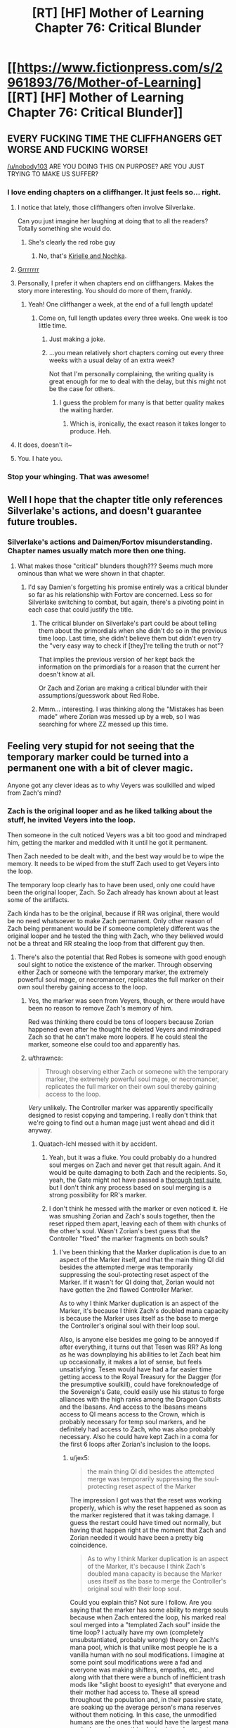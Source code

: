 #+TITLE: [RT] [HF] Mother of Learning Chapter 76: Critical Blunder

* [[https://www.fictionpress.com/s/2961893/76/Mother-of-Learning][[RT] [HF] Mother of Learning Chapter 76: Critical Blunder]]
:PROPERTIES:
:Author: Xtraordinaire
:Score: 198
:DateUnix: 1509313834.0
:DateShort: 2017-Oct-30
:END:

** EVERY FUCKING TIME THE CLIFFHANGERS GET WORSE AND FUCKING WORSE!

[[/u/nobody103]] ARE YOU DOING THIS ON PURPOSE? ARE YOU JUST TRYING TO MAKE US SUFFER?
:PROPERTIES:
:Author: Ardvarkeating101
:Score: 103
:DateUnix: 1509315184.0
:DateShort: 2017-Oct-30
:END:

*** I love ending chapters on a cliffhanger. It just feels so... right.
:PROPERTIES:
:Author: nobody103
:Score: 114
:DateUnix: 1509315940.0
:DateShort: 2017-Oct-30
:END:

**** I notice that lately, those cliffhangers often involve Silverlake.

Can you just imagine her laughing at doing that to all the readers? Totally something she would do.
:PROPERTIES:
:Author: thrawnca
:Score: 39
:DateUnix: 1509321311.0
:DateShort: 2017-Oct-30
:END:

***** She's clearly the red robe guy
:PROPERTIES:
:Author: notsureiflying
:Score: 3
:DateUnix: 1509395807.0
:DateShort: 2017-Oct-31
:END:

****** No, that's [[https://www.reddit.com/r/rational/comments/622at6/rt_mother_of_learning_chapter_67/dfjxv8y/][Kirielle and Nochka]].
:PROPERTIES:
:Author: thrawnca
:Score: 10
:DateUnix: 1509430727.0
:DateShort: 2017-Oct-31
:END:


**** [[http://media.riffsy.com/images/195fb6795329a2e5ef95c17dcabfe6a3/tenor.gif][Grrrrrrr]]
:PROPERTIES:
:Author: Ardvarkeating101
:Score: 13
:DateUnix: 1509316227.0
:DateShort: 2017-Oct-30
:END:


**** Personally, I prefer it when chapters end on cliffhangers. Makes the story more interesting. You should do more of them, frankly.
:PROPERTIES:
:Author: melmonella
:Score: 23
:DateUnix: 1509316466.0
:DateShort: 2017-Oct-30
:END:

***** Yeah! One cliffhanger a week, at the end of a full length update!
:PROPERTIES:
:Author: sicutumbo
:Score: 36
:DateUnix: 1509316805.0
:DateShort: 2017-Oct-30
:END:

****** Come on, full length updates every three weeks. One week is too little time.
:PROPERTIES:
:Author: rhaps0dy4
:Score: 1
:DateUnix: 1509327384.0
:DateShort: 2017-Oct-30
:END:

******* Just making a joke.
:PROPERTIES:
:Author: sicutumbo
:Score: 4
:DateUnix: 1509329556.0
:DateShort: 2017-Oct-30
:END:


******* ...you mean relatively short chapters coming out every three weeks with a usual delay of an extra week?

Not that I'm personally complaining, the writing quality is great enough for me to deal with the delay, but this might not be the case for others.
:PROPERTIES:
:Author: memzak
:Score: 6
:DateUnix: 1509354358.0
:DateShort: 2017-Oct-30
:END:

******** I guess the problem for many is that better quality makes the waiting harder.
:PROPERTIES:
:Author: asdkant
:Score: 3
:DateUnix: 1509402214.0
:DateShort: 2017-Oct-31
:END:

********* Which is, ironically, the exact reason it takes longer to produce. Heh.
:PROPERTIES:
:Author: memzak
:Score: 2
:DateUnix: 1509568551.0
:DateShort: 2017-Nov-02
:END:


**** It does, doesn't it~
:PROPERTIES:
:Author: vallar57
:Score: 3
:DateUnix: 1509331545.0
:DateShort: 2017-Oct-30
:END:


**** You. I hate you.
:PROPERTIES:
:Author: SkoomaDentist
:Score: 2
:DateUnix: 1509367344.0
:DateShort: 2017-Oct-30
:END:


*** Stop your whinging. That was awesome!
:PROPERTIES:
:Author: MoralRelativity
:Score: 3
:DateUnix: 1509353789.0
:DateShort: 2017-Oct-30
:END:


** Well I hope that the chapter title only references Silverlake's actions, and doesn't guarantee future troubles.
:PROPERTIES:
:Author: over_who
:Score: 29
:DateUnix: 1509315405.0
:DateShort: 2017-Oct-30
:END:

*** Silverlake's actions and Daimen/Fortov misunderstanding. Chapter names usually match more then one thing.
:PROPERTIES:
:Author: valeskas
:Score: 16
:DateUnix: 1509316040.0
:DateShort: 2017-Oct-30
:END:

**** What makes those "critical" blunders though??? Seems much more ominous than what we were shown in that chapter.
:PROPERTIES:
:Author: Gigapode
:Score: 13
:DateUnix: 1509321176.0
:DateShort: 2017-Oct-30
:END:

***** I'd say Damien's forgetting his promise entirely was a critical blunder so far as his relationship with Fortov are concerned. Less so for Silverlake switching to combat, but again, there's a pivoting point in each case that could justify the title.
:PROPERTIES:
:Author: JusticeBeak
:Score: 16
:DateUnix: 1509326128.0
:DateShort: 2017-Oct-30
:END:

****** The critical blunder on Silverlake's part could be about telling them about the primordials when she didn't do so in the previous time loop. Last time, she didn't believe them but didn't even try the "very easy way to check if [they]'re telling the truth or not"?

That implies the previous version of her kept back the information on the primordials for a reason that the current her doesn't know at all.

Or Zach and Zorian are making a critical blunder with their assumptions/guesswork about Red Robe.
:PROPERTIES:
:Author: xamueljones
:Score: 9
:DateUnix: 1509427795.0
:DateShort: 2017-Oct-31
:END:


****** Mmm... interesting. I was thinking along the "Mistakes has been made" where Zorian was messed up by a web, so I was searching for where ZZ messed up this time.
:PROPERTIES:
:Author: braiam
:Score: 3
:DateUnix: 1509331863.0
:DateShort: 2017-Oct-30
:END:


** Feeling very stupid for not seeing that the temporary marker could be turned into a permanent one with a bit of clever magic.

Anyone got any clever ideas as to why Veyers was soulkilled and wiped from Zach's mind?
:PROPERTIES:
:Author: jaylandsman
:Score: 28
:DateUnix: 1509316556.0
:DateShort: 2017-Oct-30
:END:

*** Zach is the original looper and as he liked talking about the stuff, he invited Veyers into the loop.

Then someone in the cult noticed Veyers was a bit too good and mindraped him, getting the marker and meddled with it until he got it permanent.

Then Zach needed to be dealt with, and the best way would be to wipe the memory. It needs to be wiped from the stuff Zach used to get Veyers into the loop.

The temporary loop clearly has to have been used, only one could have been the original looper, Zach. So Zach already has known about at least some of the artifacts.

Zach kinda has to be the original, because if RR was original, there would be no need whatsoever to make Zach permanent. Only other reason of Zach being permanent would be if someone completely different was the original looper and he tested the thing with Zach, who they believed would not be a threat and RR stealing the loop from that different guy then.
:PROPERTIES:
:Author: kaukamieli
:Score: 45
:DateUnix: 1509317169.0
:DateShort: 2017-Oct-30
:END:

**** There's also the potential that Red Robes is someone with good enough soul sight to notice the existence of the marker. Through observing either Zach or someone with the temporary marker, the extremely powerful soul mage, or necromancer, replicates the full marker on their own soul thereby gaining access to the loop.
:PROPERTIES:
:Author: MistahTimn
:Score: 19
:DateUnix: 1509320020.0
:DateShort: 2017-Oct-30
:END:

***** Yes, the marker was seen from Veyers, though, or there would have been no reason to remove Zach's memory of him.

Red was thinking there could be tons of loopers because Zorian happened even after he thought he deleted Veyers and mindraped Zach so that he can't make more loopers. If he could steal the marker, someone else could too and apparently has.
:PROPERTIES:
:Author: kaukamieli
:Score: 19
:DateUnix: 1509322876.0
:DateShort: 2017-Oct-30
:END:


***** u/thrawnca:
#+begin_quote
  Through observing either Zach or someone with the temporary marker, the extremely powerful soul mage, or necromancer, replicates the full marker on their own soul thereby gaining access to the loop.
#+end_quote

/Very/ unlikely. The Controller marker was apparently specifically designed to resist copying and tampering. I really don't think that we're going to find out a human mage just went ahead and did it anyway.
:PROPERTIES:
:Author: thrawnca
:Score: 12
:DateUnix: 1509326122.0
:DateShort: 2017-Oct-30
:END:

****** Quatach-Ichl messed with it by accident.
:PROPERTIES:
:Author: EliezerYudkowsky
:Score: 15
:DateUnix: 1509333096.0
:DateShort: 2017-Oct-30
:END:

******* Yeah, but it was a fluke. You could probably do a hundred soul merges on Zach and never get that result again. And it would be quite damaging to both Zach and the recipients. So, yeah, the Gate might not have passed a [[https://archiveofourown.org/works/3673335][thorough test suite]], but I don't think any process based on soul merging is a strong possibility for RR's marker.
:PROPERTIES:
:Author: thrawnca
:Score: 17
:DateUnix: 1509333485.0
:DateShort: 2017-Oct-30
:END:


******* I don't think he messed with the marker or even noticed it. He was smushing Zorian and Zach's souls together, then the reset ripped them apart, leaving each of them with chunks of the other's soul. Wasn't Zorian's best guess that the Controller "fixed" the marker fragments on both souls?
:PROPERTIES:
:Author: jex5
:Score: 4
:DateUnix: 1509344830.0
:DateShort: 2017-Oct-30
:END:

******** I've been thinking that the Marker duplication is due to an aspect of the Marker itself, and that the main thing QI did besides the attempted merge was temporarily suppressing the soul-protecting reset aspect of the Marker. If it wasn't for QI doing that, Zorian would not have gotten the 2nd flawed Controller Marker.

As to why I think Marker duplication is an aspect of the Marker, it's because I think Zach's doubled mana capacity is because the Marker uses itself as the base to merge the Controller's original soul with their loop soul.

Also, is anyone else besides me going to be annoyed if after everything, it turns out that Tesen was RR? As long as he was downplaying his abilities to let Zach beat him up occasionally, it makes a lot of sense, but feels unsatisfying. Tesen would have had a far easier time getting access to the Royal Treasury for the Dagger (for the presumptive soulkill), could have foreknowledge of the Sovereign's Gate, could easily use his status to forge alliances with the high ranks among the Dragon Cultists and the Ibasans. And access to the Ibasans means access to QI means access to the Crown, which is probably necessary for temp soul markers, and he definitely had access to Zach, who was also probably necessary. Also he could have kept Zach in a coma for the first 6 loops after Zorian's inclusion to the loops.
:PROPERTIES:
:Author: Cheese_Ninja
:Score: 3
:DateUnix: 1509397057.0
:DateShort: 2017-Oct-31
:END:

********* u/jex5:
#+begin_quote
  the main thing QI did besides the attempted merge was temporarily suppressing the soul-protecting reset aspect of the Marker
#+end_quote

The impression I got was that the reset was working properly, which is why the reset happened as soon as the marker registered that it was taking damage. I guess the restart could have timed out normally, but having that happen right at the moment that Zach and Zorian needed it would have been a pretty big coincidence.

#+begin_quote
  As to why I think Marker duplication is an aspect of the Marker, it's because I think Zach's doubled mana capacity is because the Marker uses itself as the base to merge the Controller's original soul with their loop soul.
#+end_quote

Could you explain this? Not sure I follow. Are you saying that the marker has some ability to merge souls because when Zach entered the loop, his marked real soul merged into a "templated Zach soul" inside the time loop? I actually have my own (completely unsubstantiated, probably wrong) theory on Zach's mana pool, which is that unlike most people he is a vanilla human with no soul modifications. I imagine at some point soul modifications were a fad and everyone was making shifters, empaths, etc., and along with that there were a bunch of inefficient trash mods like "slight boost to eyesight" that everyone and their mother had access to. These all spread throughout the population and, in their passive state, are soaking up the average person's mana reserves without them noticing. In this case, the unmodified humans are the ones that would have the largest mana pools. I can also see this playing into who gets to use the Sovereign Gate - the gods might not even consider people who were "tainted" with primordial essence, so the Noveda's (who possessed the gate for a long time) would try to keep their bloodline pure.

#+begin_quote
  Also, is anyone else besides me going to be annoyed if after everything, it turns out that Tesen was RR?
#+end_quote

I hope he's not, but I still hope they discover a reason to slap him around. I vaguely remember QI calling Red Robe a brat or something as he was about to soulkill the aranea, so I was kind of assuming that Red Robe would be a kid. I guess even Silverlake would be a punk kid to a thousand-year-old bag of bones though, so that probably doesn't mean anything.
:PROPERTIES:
:Author: jex5
:Score: 3
:DateUnix: 1509428683.0
:DateShort: 2017-Oct-31
:END:

********** The reset did happen properly, but I figure without QI there actively trying to mangle Zach's soul with a merge, it would have happened a few seconds faster and without Zorian getting a Marker. One of the Marker's stated functions is to trigger a reset before any major damage can happen to the Controller's soul, if QI was inhibiting the protection, it makes his contribution greater and the replication of such a feat much more difficult. If all QI did was smash Zach and Zorian's souls together then it makes it seem easier for people to get Markers, even if it probably has a low success rate.

Zach's mana capacity per chapter 62:

#+begin_quote
  I'm magnitude 50 in terms of mana reserves, but I can shape my mana as if I was magnitude 25 at most. That's too... convenient to be natural.
#+end_quote

So, at some point before he was aware of his capacity it seems to have been doubled, and the mostly likely event was his entry into the Gate. Zorian didn't have any grasp of his initial reserves at the start of the story, and he was a much better student than Zach. Max reserves are roughly 4x initial reserves, which brings Zach to where he was at the start of the story.

And the most likely mechanism for merging the Controller's loop soul and original soul isn't the Guardian of the Threshold, but the Marker itself, which has several functions, many of which are still a mystery to Zach and Zorian. All the Guardian has to do is place the Controller's original soul with the Marker inside their initial loop body, and the Marker should take care of the rest, duplicating itself and then using itself to merge the two souls into one cohesive whole. Although as I write this I am wondering if I'm flawed in my reasoning since it doesn't assume the Controller's loop soul to have a Marker already, and the world inside the Gate should basically be a perfect copy of the world outside.
:PROPERTIES:
:Author: Cheese_Ninja
:Score: 3
:DateUnix: 1509460046.0
:DateShort: 2017-Oct-31
:END:


******** Quatach-Ichl did notice. Its the entire reason he decided to kill Zach with a soul merger.
:PROPERTIES:
:Author: FlameSparks
:Score: 1
:DateUnix: 1509358872.0
:DateShort: 2017-Oct-30
:END:

********* No, because then he would have done so in the hundreds of times Zach fought him before. QI only did the soul merger thing because Zach said that dying wouldn't be permanent. This made QI assume that Zach had something going on similar to how a lich's soul will return to their phylactery when their body is damaged, and thus did a spell designed to mangle his soul.
:PROPERTIES:
:Author: sicutumbo
:Score: 14
:DateUnix: 1509371526.0
:DateShort: 2017-Oct-30
:END:

********** Exactly. For anyone else who had trouble remembering this part of the story, it's back in Chapter 4:

#+begin_quote
  "Ah, whatever," said Zack, rolling his eyes. "It's not like I'll be dead for good."

  Zorian looked at Zach incredulously, not really understanding what Zach was getting at. The lich seemed to understand, though.

  "Aaah, I see," the lich said. "You must be new to soul magic if you think this makes you invulnerable. I could just trap your soul in a soul jar, but I have a much better idea."

  The lich casually gestured towards Zorian, and he suddenly felt his entire body freeze up as if it was encased in some alien force. Another wave and Zorian was hurled with great speed towards the shocked Zach, where he painfully slammed into the other boy. They both ended up on the ground in a tangle of limbs, and Zorian was relieved that at least the unknown force paralyzing him was gone.

  "It doesn't matter if your soul can be reincarnated elsewhere if someone mutilates it beyond recognition before it gets there," the lich said. "After all, the soul may be immortal, but no one said it cannot be altered or added to."

  Dimly, Zorian could hear the lich chanting in some strange language that definitely wasn't standard Ikosian used in traditional invocations, but any curiosity about this was washed away by a wave of pain and unidentifiable /wrongness/ that suddenly slammed into him. He opened his mouth to scream but then his world suddenly erupted into bright light before suddenly going completely black.
#+end_quote

He's very intentionally trying to merge Zach's soul with Zorian. This is also reviewed when Zorian talks with Zach in Chapter 7, which reveals that Zach spent some 7 months in a coma, and:

#+begin_quote
  "It's just that it wasn't only my body that was affected -- my mind has been a little spotty ever since I woke up."

  Oh no...

  "I don't remember how I started this time loop," concluded Zach, confirming Zorian's fears. "Or whether it was me who started it in the first place. My memory is full of blanks like that at the moment. I'm hoping it will all come back to me but..."
#+end_quote

Zorian is not brought into the loop by some soul magic getting thrown haphazardly around a battlefield. Quatach Ichl intentionally muddled their souls together, with the goal of confusing soul magic that relies on Zach's marker being exclusive (like the time loop, or a lich's phylactery.
:PROPERTIES:
:Author: LeifCarrotson
:Score: 6
:DateUnix: 1509465766.0
:DateShort: 2017-Oct-31
:END:


********** Ah your right. Just re-read the chapter with the soul binding. I thought Quatach-Ichl actually looked at Zach soul rather than assumed a teenager became a Lich.
:PROPERTIES:
:Author: FlameSparks
:Score: 2
:DateUnix: 1509400410.0
:DateShort: 2017-Oct-31
:END:

*********** The soul marker seems to have been designed to be at least reasonably difficult to detect from the outside. I haven't reread the earlier parts of MoL recently, but I remember Zorian had some difficulty in finding anyone able to detect it at all.

But even if QI had been able to see a marker on Zach's soul, it's a bit of a leap to go from "this guy im fighting has some interesting thing stamped on his soul" to "this is a time traveler and the only way to permanently harm him is through soul magic". (I don't think QI would see his apparent age as all that strange. Transformation potions are restricted but not unheard of or all that difficult to get)
:PROPERTIES:
:Author: sicutumbo
:Score: 2
:DateUnix: 1509414241.0
:DateShort: 2017-Oct-31
:END:


********* If QI had any idea that the time loop existed and Zach was the Controller, he would subdue and study Zach, not attempt to perma-kill him.

For all we know, he's originally the soul mage responsible for RR's marker.
:PROPERTIES:
:Author: thrawnca
:Score: 3
:DateUnix: 1509416947.0
:DateShort: 2017-Oct-31
:END:


***** Yeah but you'd expect the Lich, whatever his name is, would meat the criteria of super powerful super old soul mage that might notice it, but obviously he hasn't.
:PROPERTIES:
:Author: Tw9caboose
:Score: 1
:DateUnix: 1509422737.0
:DateShort: 2017-Oct-31
:END:


**** I'm reasonably convinced that the time loop is the Noveda family magic, used to train the heir to unreasonable power before their entrance into society, which confirms Zach as the original looper.

I agree with the rest of your theory.
:PROPERTIES:
:Author: ksarnek
:Score: 1
:DateUnix: 1509385434.0
:DateShort: 2017-Oct-30
:END:

***** The time loop only works every 400 years. Pretty unlikely that it was created for the Noveda family heir. Still I think it is possible that the Noveda family did study it thoroughly (as far as I know they were in posession of the gate before it was sold) and they changed something about the gate. They might have found out that it only works during the planetary alignment and with most of the family killed in battle and the rest dying to the Weeping they might have chosen Zach as the next looper.

We dont really know how many years/decades/centuries the gate was in the posession of the Noveda family, so they might have been using it already a few times but I still think it is unlikely that the gate was created by the Noveda family.
:PROPERTIES:
:Author: Melanthor
:Score: 5
:DateUnix: 1509464775.0
:DateShort: 2017-Oct-31
:END:

****** Depends on what you define as "Noveda family". If Noveda family just so happens to be the last branch of the first Emperor whats-his-name family tree then it becomes pretty plausible the gate was created for the Noveda family. Well, not for Novedas specifically, but for the heirs of the first emperor. That are Novedas (read: Zach) in the present time.
:PROPERTIES:
:Author: Xtraordinaire
:Score: 3
:DateUnix: 1509659526.0
:DateShort: 2017-Nov-03
:END:

******* But who is able to build such a gate? Humans back then were not capable of such a thing. Why would gods build a gate specifically for one person and his heirs?
:PROPERTIES:
:Author: Melanthor
:Score: 1
:DateUnix: 1510579819.0
:DateShort: 2017-Nov-13
:END:

******** Some 30 chapters ago my theory was that the gods knew they would have to leave the world, and appointed a champion lineage to watch over some of their work, namely primordial prisons. It still checks out.

Zach is very unlucky in that a combination of unforeseen factors reduced the lineage to him and all the knowledge was lost, so he was thrown in without proper briefing.
:PROPERTIES:
:Author: Xtraordinaire
:Score: 1
:DateUnix: 1510582333.0
:DateShort: 2017-Nov-13
:END:


*** The theory I put forward (and it's not disproved; Zorian is still just speculating) is that RR didn't modify the temporary marker, but rather used compulsions to have Zach keep re-applying it to him every six months. Which could also neatly explain why he exited once Zach became aware of him and hostile to him: he couldn't 'recharge' any more without subduing Zach and performing further mind magic, which he failed to do.

Either way, though, we don't have an answer as to why the Guardian treated it as a full Controller marker and let him out of the loop.
:PROPERTIES:
:Author: thrawnca
:Score: 26
:DateUnix: 1509321124.0
:DateShort: 2017-Oct-30
:END:

**** This makes a lot of sense to me. Also, it would explain RR's unhinged anger with Zach (repeatedly bashing Zach's head into the ground); RR knew his time in the loop was running out.

Here's another idea that builds off your theory, although even I don't find this idea likely: RR never found a way out of the loop. He was able to confuse the Guardian enough to bar the Gate, but finally could not exit the loop. From a dramatic prospective, this idea would be so anticlimactic that I find it totally unlikely.

They'd still have a lot to deal with post-loop though, so it wouldn't be /that/ anticlimactic. The threat of RR has given ZZ focus and they've both benefited tremendously.
:PROPERTIES:
:Author: throwawayIWGWPC
:Score: 17
:DateUnix: 1509323709.0
:DateShort: 2017-Oct-30
:END:

***** Nah, I can't see the Guardian getting confused like that unless it was presented with something it believed to be a Controller marker. With a temporary marker, RR should have just hit an endless string of "I'm sorry, but you are not authorised for that function."
:PROPERTIES:
:Author: thrawnca
:Score: 7
:DateUnix: 1509324766.0
:DateShort: 2017-Oct-30
:END:

****** Possibly, however we know that modern mages have a more malleable approach to magic. Perhaps RR was able to modify his marker in such a way that indeed he could cool the Guardian. I mean, under this theory, RR potentially had Zach's real marker that he could study, which when compared with RR's temporary marker, might have given RR the information necessary to fool the Guardian.
:PROPERTIES:
:Author: throwawayIWGWPC
:Score: 6
:DateUnix: 1509325452.0
:DateShort: 2017-Oct-30
:END:


***** u/Xtraordinaire:
#+begin_quote
  They'd still have a lot to deal with post-loop though
#+end_quote

No, not really. They know how to stop the invasion dead in its tracks, so unless they want to overachieve and get all the gate keys in real world too, there is nothing for them to do, like /at all/. Alert Alanic, steal the gate, fin.
:PROPERTIES:
:Author: Xtraordinaire
:Score: 3
:DateUnix: 1509370281.0
:DateShort: 2017-Oct-30
:END:

****** Mostly true, although once outside the loop you have to factor in summoned demons(granted, maybe also with angels). Also, I would expect the cautious Zorian especially to behave differently when faced with permanent death outside the loop, and the battle would be a lot different if he chickened out and didn't participate. If the fight at Cyoria or Iasku takes too long, you run the risk of one group reinforcing the other. If things go pear-shaped you risk fighting a lich, demon(s), a bone dragon, and maybe a fully transformed Sudomir all at once or close together. I'm fully expecting a brutal Final Month with Red Robe in the mix, but it could still be pretty bad without him.
:PROPERTIES:
:Author: jex5
:Score: 6
:DateUnix: 1509384047.0
:DateShort: 2017-Oct-30
:END:

******* Consider that Zorian hasn't died in a long time, and the closest he came to dying was always when exploring something new.

Without RR the loop works as intended: it lets the loopers to study mission critical scenarios and figure out the best points of attack. For example, the fight at Iasku is completely avoidable. You can assassinate Sudomir and raze the mansion with artillery spells.

That's why there has to be RR to make things interesting: he takes out a big chunk of information about mission critical events and makes this information unknowable within the loop. Without him even extra cowardly Zorian can prevent the primordial summoning. I don't think Zach would ever shy away from danger and he is the big gun. Now, if Zach doesn't get out of the loop, things get interesting, but that's unlikely.

tl;dr: there has to be RR in the final month for literary reasons.
:PROPERTIES:
:Author: Xtraordinaire
:Score: 6
:DateUnix: 1509440669.0
:DateShort: 2017-Oct-31
:END:

******** Those are all good points, and I agree with you anyway regarding RR; just playing devil's advocate and also thought it would be fun to brainstorm just how bad things could get outside the loop.

Also, I forgot that Zorian has simulacra anyway, so his courage level is pretty irrelevant.

The main point of my comment is that the loop is not a perfect simulation, the main example being the connection with other planes. They also have the soulkilled entities back in play, the marked people would evaluate risk differently, and they may also lose the brand when they exit the loop, which would open up other possibilities(can't think of anything helpful right now... maybe better relations with the Ghost Serpent). There could be other differences we don't know about.
:PROPERTIES:
:Author: jex5
:Score: 1
:DateUnix: 1509494563.0
:DateShort: 2017-Nov-01
:END:


****** You may be forgetting that in the real world, the cultists will be able to go with their original plan of summoning demons. The Ibasans might not call off the invasion after all, in that case.

And due to the reset, Zorian never saw the long-term fallout of the cancelled invasion. In the short term, QI was focusing on getting his people safely home, but once that was done, he likely would have come back to investigate, and he would have been mad.
:PROPERTIES:
:Author: thrawnca
:Score: 2
:DateUnix: 1509495440.0
:DateShort: 2017-Nov-01
:END:

******* The demons are a valid point, but they are at least partly off-set by angels. They do make thing a bit more difficult tactically, but not strategically. I.e. demons are irrelevant if your plan is to ruthlessly assassinate Sudomir and some mission-critical cultists and then raze Iaksu with artillery spells.

The long-term fallout is completely beyond Zorian's and even Zach's abilities. Remember, Ibasans took some important military island base, once this becomes known, it's war. Z&Z would be useful, but they aren't irreplaceable so they can sit that one out.
:PROPERTIES:
:Author: Xtraordinaire
:Score: 1
:DateUnix: 1509659852.0
:DateShort: 2017-Nov-03
:END:


**** I don't think the temporary marker can be re-applied to souls that already have it, though. So that would mean RR's soul and mind would have gotten reset every 6 months. I guess he could have stored his memories in Zach's mind using memory packets, but he couldn't have stored his soul's growth, so he would have repeatedly lost all his progress at mana shaping and capacity.
:PROPERTIES:
:Author: Metamancer
:Score: 6
:DateUnix: 1509325716.0
:DateShort: 2017-Oct-30
:END:

***** u/thrawnca:
#+begin_quote
  I don't think the temporary marker can be re-applied to souls that already have it, though
#+end_quote

But there may be workarounds for that. Eg unlike the Controller marker, the temporary marker presumably does not embed itself into every part of the target soul; it's designed to be removed. So, presumably it's possible for RR to deliberately remove it during his last month, ready for the Controller to bestow a new one, thus maintaining continuity.
:PROPERTIES:
:Author: thrawnca
:Score: 3
:DateUnix: 1509325900.0
:DateShort: 2017-Oct-30
:END:

****** u/Xtraordinaire:
#+begin_quote
  it's designed to be removed
#+end_quote

er... no.

You are kinda forgetting that the gate recreates the whole world from the template /including creating new souls/. That's why the limitation was placed in the first place, these new souls are eventually destroyed. According to the guardian killing off one month deviation from the original is not considered morally wrong. I don't agree personally, but that's what the story says and we gotta roll with it. That's the whole reason this 6 month-limitation exists in the first place. Cheating it with something as /trivial/ as simply overwriting is uncharacteristic of the guardian.

With that in mind, here's what the loop does:

#+begin_example
  take a snapshot of the world
  take the controller's soul out of their real body
  while the controller is inside:
      recreate the physical world
      populate the bodies with new souls that are not marked 'soul kill' # soul eject is a better term
      insert controller's real soul into their body
      iterate temporary markers
      insert passengers' souls into their bodies
      try:
         run a month
      except:
         something goes really wrong with the controller's soul or some primordial shit shows up
      finally:
         pluck the controller's soul out of their in-loop body
         if a passenger's marker has more time scheduled: 
            pluck the passenger's soul out of their in-loop body
         collapse current iteration # every soul not taken out is destroyed
#+end_example

This means we never remove temporary markers, we only apply them. Instead we just discard expired passengers just like we discard any regular one-monthers

Besides, it's just basic security. You do not mess with your Master branch! You only apply small patches to it. Should something go /really/ wrong with the gate, worst case scenario the real controller does not return and becomes a meat puppet.
:PROPERTIES:
:Author: Xtraordinaire
:Score: 7
:DateUnix: 1509373429.0
:DateShort: 2017-Oct-30
:END:

******* u/thrawnca:
#+begin_quote
  we just discard expired passengers
#+end_quote

That approach might work, but it's not what the Guardian described:

#+begin_quote
  "And by temporary, I mean that the target of the lesser marker will retain their memories and abilities for up to six iterations before the marker dissolves."
#+end_quote

Theoretically, when such a marker is already close to dissolution, I would think a skilled soul mage could give it a good nudge to speed up the process.
:PROPERTIES:
:Author: thrawnca
:Score: 2
:DateUnix: 1509391671.0
:DateShort: 2017-Oct-30
:END:

******** While possible, this would be a really lousy design. Letting uncontrolled degradation to affect something this critical... ugh. Terrible idea all around. But hey, maybe the creator was a moron in some regards.
:PROPERTIES:
:Author: Xtraordinaire
:Score: 1
:DateUnix: 1509401055.0
:DateShort: 2017-Oct-31
:END:

********* Temporary markers effectively lasting longer seems undesirable, but not all that critical, provided that the recipient(s) can't actually exit the loop in the Controller's place.

Remember, anyone who lasts longer than a month is considered a person by the Guardian's algorithms, and thus the Controller effectively kills a person by using the ability; the Guardian simply disavows responsibility. The six-month limit is just meant to discourage the Controller from doing that; they're already going beyond what the Gate itself is allowed to do. Not letting the copies escape to the real world is the critical bit.

Incidentally, I've wondered before whether Zorian might be able to point out to the Guardian that since he became a person due to (the programming errors of) the Gate, the Guardian has some responsibility to help him survive.
:PROPERTIES:
:Author: thrawnca
:Score: 2
:DateUnix: 1509403858.0
:DateShort: 2017-Oct-31
:END:

********** u/jex5:
#+begin_quote
  Zorian might be able to point out to the Guardian that since he became a person due to (the programming errors of) the Gate, the Guardian has some responsibility to help him survive
#+end_quote

This is pretty smart. From the standpoint of what I would want to try in this situation, I would hope that I could come up with this idea. In terms of enjoying the story, though, I hope he doesn't do this because any ending that results in two Zorians outside the loop is going to be emotionally unsatisfying to me. I would rather see them find a loophole that lets Zorian replace his pre-loop self.
:PROPERTIES:
:Author: jex5
:Score: 1
:DateUnix: 1509429378.0
:DateShort: 2017-Oct-31
:END:


*** Well, the temp marker theory was discussed around the time we learned about it.

There is a theory that Veyers is Red Robe. My objection to that is that pre-loop Veyers has no skills whatsoever to manipulate something as complex as a marker, even if a temp one is less complex than the original. And he doesn't have the potential to learn anything that complex in the extra 6 months that the marker would give him. I mean, his specialization is fire magic, something completely different.

My theory was that Zach in an attempt to stop the invasion alerted some top Cyorian official, that also happened to be a to cult member. Now /these/ people are skillful mages, so potential to manipulate the marker is there. And they have a motive not only to unleash a primordial, but to do is as smoothly as possible. After all, their target is mind controlling it, so naturally they are seeking all the chances to raise probability of success and survival.

Now, Veyers being a spy for the cult offers another vector to Zach but that ultimately leads again to the very top cultists. Veyers is a link, just as Zorian said.

I guess something normal Veyers did in the original version of the month leads him to Zach. Maybe he confronted him, seeing Zach as the reason for his own failure and then something made Zach spill the beans. If this happened with any consistency, he had to be removed.

edit: you know... after reading this chapter I kinda start to think this very plausible! That remark Zach just made about the losers' solidarity. They had A LOT in common in that, Boranova was the biggest loser of his class, and not entirely his fault. The unruly bloodline talent kinda made things hard for him. I can see Veyers seeking to punch Zach in the face, similar how Fortov seeks Zorian albeit for a different purpose. Sure, Zach would enjoy being prepared and kicking Veyer's ass... once. Twice. Thrice, maaaaaybe? Somewhere down the line I see him trying to figure this out and then sympathizing for the guy.
:PROPERTIES:
:Author: Xtraordinaire
:Score: 17
:DateUnix: 1509317507.0
:DateShort: 2017-Oct-30
:END:

**** The main problem that I see with that theory is that Zach doesn't seem to have the ability to grant temporary markers in the first place. If the ability is granted by one of the Ikosian artifacts, then at some point Zach must have had that artifact. No easy feat, as we have seen, and Z&Z speculated that the artifact to grant temporary markers is the crown that Quatach Itchl keeps on his head. So, did he lend Zach the crown, when Quatach Itchl doesn't really trust the Cult of the Dragon Below? Seems unlikely.

The other option is that the ability to grant temporary markers is inherent, Zach learned it, and RR made Zach forget it. Possible, and the more likely possibility, but given RR's displayed level of mind magic I'm still unsure.

Thinking about it more, maybe Zach was taught spells by the person who gave him the marker intended for managing the loop. What if Z&Z are wrong about what the dagger and crown do, and the abilities are just spells that need to be taught? RR could have stolen those from Zach's mind, wiped them (because wiping memories seems to be about the extent of RR's memory manipulation), then left Zach to his own devices?
:PROPERTIES:
:Author: sicutumbo
:Score: 7
:DateUnix: 1509319327.0
:DateShort: 2017-Oct-30
:END:

***** its posible that in restart one Zach was given information about the locations of the various artifacts, or some other way of getting them easily. No point having these control artifacts in the loop if your intended user is never going to find them
:PROPERTIES:
:Score: 3
:DateUnix: 1509366759.0
:DateShort: 2017-Oct-30
:END:

****** The presumed relevant artifact for granting temporary markers is sitting on the head of the strongest lich in the story. Knowing the location doesn't help that much.
:PROPERTIES:
:Author: sicutumbo
:Score: 2
:DateUnix: 1509371646.0
:DateShort: 2017-Oct-30
:END:

******* Ch. 26:

#+begin_quote
  As for the lich, he was utterly unfair -- nothing seemed to scratch those bones of his in the slightest. Zach actually managed to blow his shiny armor to bits with some kind of black bolts and even knocked the thing's crown off its skull, but nothing ever made a mark on the bones. What the hell was that thing made of?
#+end_quote

Seemed inconsequential at the time when the crown was basically just a part of the lich's costume, but may be relevant if they just have to get their hands on it. Also, Zorian was quite successful against the lich shortly after this by touching him using Kael's coin of soul banishing. And Zach has some black blades, and Alanic a golden orb, and Xvim the magical prowess to go toe-to-toe with the lich in Chapter 60.

Gettingthe crown would be difficult and risky, but seems doable, especially if they can get support from a large battle group again. Finding the lich early would likely be an important step.
:PROPERTIES:
:Author: LeifCarrotson
:Score: 2
:DateUnix: 1509466943.0
:DateShort: 2017-Oct-31
:END:


******* Sure, but it wasn't sitting on the head of a strong lich when the spell was designed centuries ago.
:PROPERTIES:
:Author: zconjugate
:Score: 1
:DateUnix: 1509384546.0
:DateShort: 2017-Oct-30
:END:


***** What if Zach originally had the knowledge about the locations of the artifacts? After all it is possible he had worked his way into the Cults ranks to steal magic/abilities at one point probably to gain access to those artifacts. Considering how Zach played various people and factions to learn new tricks he otherwise would have been unable to and some of his quite reckless past action sin loop subtlety isn't really his first choice with situations.

Veyers is likely a link in all of that and a key incentive may be the crown and dagger being both easy to access through the (tenuous) relationship between the Cult of the Dragon Below and Quatach Itchl. With the right deal I suspect the Lich would be willing to borrow the crown especially if what he thought he could gain from the deal outweighed the losses.

This sort of involvement would give access to the artifacts and also lead to a perfect situation for a cult member to find a way to trick his way into the loop especially if Zach had given him extra time via the temporary marker to find a way to prevent decay and trick the guardian into thinking he was a controller, two separate functions which may very well be connected such that fixing one may fix the other depending on what variables encoded in the markers are used to indicate status.
:PROPERTIES:
:Author: Dragrath
:Score: 1
:DateUnix: 1509575375.0
:DateShort: 2017-Nov-02
:END:


**** I definitely used to assume that Zach started out with knowledge of the loop and the abilities to add temporary markers and excise people, and then Red Robe messed with his memory. But with connecting the orb to the gate, and finding out it had abilities tied to the loop, their theory that the dagger and crown are the excise and temporary marker abilities makes a lot of sense.

I may or may not keep to my original theory that Zach knew things about the loop, but Red Robe was able to acquire the crown and dagger for him to give him those abilities.

I definitely started assuming as of last chapter that Veyers and Zach got along (sympathy, doing badly in school and having your house legacy stolen by adults? It's a one-two punch), Zach told Veyers about the time loop, and Red Robe heard about the time loop via the lawyer, and then did whatever.
:PROPERTIES:
:Author: cthulhubert
:Score: 2
:DateUnix: 1509400055.0
:DateShort: 2017-Oct-31
:END:

***** I'm on board with the Veyers and Zach getting along theory.

But that crown and dagger bit, it's a problem. How do you get the crown? Even the Master Cultist can't go and say 'hey mr Quatal-ichl can I borrow your crown for my project I won't tell you about?' Maybe they are wrong, the crown is responsible for something else entirely? I don't think /anyone/ in the world has access to the crown. The lich just doesn't seem the sharing type and is also undefeated.
:PROPERTIES:
:Author: Xtraordinaire
:Score: 2
:DateUnix: 1509450953.0
:DateShort: 2017-Oct-31
:END:

****** That's a good point about the lich but honestly, I don't see it being that farfetched. Especially if Red invents a clever enough lie about it potentially being related to the summoning, or if he was a contributor to Quatach-Ichl's gate project. The lich's relative amiability when Zorian killed that vampire heiress, and his "tough but fair" reputation among the Ibasans makes him seem reasonable enough. I guess it depends on what kind of "mundane" divine magical ability the crown might have.

But it's also true that we only have the barest guess that the crown is the temporary marker maker (or even that temporary marker making is conferred by an object at all, rather than a separate ability that must be taught by the Maker or one of His agents).
:PROPERTIES:
:Author: cthulhubert
:Score: 2
:DateUnix: 1509479278.0
:DateShort: 2017-Oct-31
:END:


**** u/literal-hitler:
#+begin_quote
  Now these people are skillful mages, so potential to manipulate the marker is there. And they have a motive not only to unleash a primordial, but to do is as smoothly as possible.
#+end_quote

Is it possible they knew about Zach's potential to start looping when the primordial was summoned, and were actively preparing to subvert the loop?
:PROPERTIES:
:Author: literal-hitler
:Score: 1
:DateUnix: 1509708248.0
:DateShort: 2017-Nov-03
:END:

***** Probably no. Unless by them you mean Veyers and no one else, and assuming Veyers is RR, and his corpse is a result of him leaving the loop. I've outlined why Veyers being RR is unlikely somewhere in this thread, so feel free to look it up.

I'm going to discuss why we have evidence against other people knowing about the loop: because no one acts on it. If they knew about the loop, then upon entering it they have no knowledge what iteration is it, 1 or 1000. So if they subverted the loop from the inside on iteration 1, they should make some attempts on iteration 500 (or whatever iteration we have now, I forgot). This is where they should get busted. To complicate it for them, Zorian has scoured the minds of multiple cultists, specifically looking for anything about the loop and found nothing. Whatever knowledge about the loop there was, it was taken out when RR left.
:PROPERTIES:
:Author: Xtraordinaire
:Score: 1
:DateUnix: 1509731354.0
:DateShort: 2017-Nov-03
:END:

****** u/literal-hitler:
#+begin_quote
  Unless by them you mean Veyers and no one else, and assuming Veyers is RR, and his corpse is a result of him leaving the loop.
#+end_quote

I mean one specific cultist, who probably found out via Veyers because he knew what to look for. Possibly someone who had access to the crown already. Then they soulkilled Veyers and mind wiped Zach to cover their trail. Veyers could have been soulkilled before Zorian even entered the loop.
:PROPERTIES:
:Author: literal-hitler
:Score: 1
:DateUnix: 1509755022.0
:DateShort: 2017-Nov-04
:END:

******* Well, if there were only 2 of them, Veyers plus RR, that's possible.

In that case, however, once RR has exited the loop, he was replaced with his pre-loop self, that has limited knowledge about the loop and Veyers which could be enough for Zorian to get the full picture.
:PROPERTIES:
:Author: Xtraordinaire
:Score: 1
:DateUnix: 1509758387.0
:DateShort: 2017-Nov-04
:END:


*** I've argued it as an altered temporary marker in the past, but without any certainty. Age of Gods magic was kinda shitty, the modern shaping skills and structured magic seemed like they might have the ability to alter a temporary marker in a way that was never actually intended to be possible.

Still, even if they're right this chapter and it isn't Veyers, but rather someone else using an altered temp marker, that raises a few important questions.

Applying temporary markers should be a privilege of the Controller, probably with the Crown. Unless QI somehow had a hack for the Crown that allowed him to apply a marker despite not being the Controller? And in that case, why wouldn't he just apply it to himself? They could be wrong about the Crown being necessary for temp markers, but then what?

There's also the question of how anyone would know that they were inside the Loop to start experimenting, which still makes me think that someone intentionally activated the Gate a month early. Even if, as Silverlake implies here, that specific knowledge relating to the primordials would give easy, irrefutable evidence of the time loop, that still doesn't give whoever RR is much opportunity to set things in motion if they only found out while inside the loop.

If the Dagger allows Soulkill to be used, maybe RR has links to the Eldemar royalty somehow? (The Dagger is in the royal treasury in the capital.) Alternatively, RR wasn't able to access the dagger at first or didn't know what it did.

Soulkilling Veyers and wiping him from Zach's memory only makes sense if as either a red herring (which itself was nigh-indiscoverable) or to prevent Zach from determining RR by interacting with Veyers. It would kind of make sense if these things happened at two different times, first the memory wipe of Veyers from Zach's mind, and only doing the Soulkill of Veyers much later on when RR got the ability to do so.

It's notable that while Veyers has indirect links to the Dragon Cultists, he still should not have had easy access to the signature "red robe" unless he was a mage of Zach or Zorian's skill, since as far as I can remember those are hidden under the defenses of high-ranking Cultists.
:PROPERTIES:
:Author: Cheese_Ninja
:Score: 8
:DateUnix: 1509318967.0
:DateShort: 2017-Oct-30
:END:


*** One possibility I'm thinking of is that Zach was introduced to RR as a potential teacher, through Varys.

Earlier in the time loop, Zach told everyone he was a time traveler, tried to learn about every classmate, and was also trying to master combat magic. He must have needed powerful teachers but doesn't mention specifically who taught him yet- just that being who he is, people are happy to work with him. It's possible that while befriending or getting to know Varys, he meets RR. Zach lost his house, Varys is being usurped from his- there's some common ground there. Varys maybe gets in better terms with Zach and they decide they can help each other's house, so he introduces Zach to a powerful person... whom also turned out to be a high ranking member in the Cult.

RR is skilled in mind and soul magic, as long as you don't compare to Zorian. RR learns of the time loop because he reads Zach's memories, and sees the potential of getting in and furthering his own ambitions- among which is a successful assault on the city during the planetary alignment. After RR sets up (whatever it is he does to get into the time loop), RR wipes Zach's memories of him, his knowledge of how the loop works, and Varys. As extra measures, Varys is soul killed as well so there is no way Zach could coincidentally lead himself to RR again.
:PROPERTIES:
:Author: LancesAKing
:Score: 7
:DateUnix: 1509330453.0
:DateShort: 2017-Oct-30
:END:


*** Damaging marker self-erasure feature is plausible, but changing marker id value, so that guardian would recognise it as controller marker, should be on another level.

For now I prefer to think Veyers=Red Robe with Panaxeth as a backer.
:PROPERTIES:
:Author: valeskas
:Score: 1
:DateUnix: 1509319643.0
:DateShort: 2017-Oct-30
:END:


*** It seems to me there is a strong possibility that Veyers knows something that identifies RR from /before/ the time loop. Otherwise soulkilling him is unnecessary. After all his mind wipes itself every restart, so you only really need to make Zach forget whatever it is.

Perhaps Zach told Veyers of his plan to use the Sovereign Gate, Veyers shared it with a contact in the Cult of the Dragon Below, who saw an opportunity for him or herself. So RR knows he or she is probably in the loop from the beginning. RR gets Zach to install the temp marker (either by trickery or mind magic) then wipes him, soulkills Veyers, and goes off to do his thing, whatever the hell that is.
:PROPERTIES:
:Author: jaylandsman
:Score: 1
:DateUnix: 1509393678.0
:DateShort: 2017-Oct-30
:END:


** Hey, here's a possible cause for concern: we've been told about RR attacking Zach at the very start of the restart, apparently having rushed over without doing much beyond putting on the robe, presumably to take Zach unaware.

Except that we know from Kael's examination of the aranea that the restart doesn't begin at the moment Zorian wakes up. It begins at something like 2am. Wouldn't RR have tried to make use of that? If he could have attacked while Zach was asleep, his ambush would have actually succeeded.

Is it possible that it didn't really happen the way Zach described? He's the only source for the event, and we /know/ that his memory has been altered by RR before. And he hasn't let Zorian examine his mind since then.

I think it's pretty clear that the guy still in the loop and working with Zorian /is/ Zach. A disguise would slip eventually, over the years they've been working together, and the combat skill and mana reserves he's displayed make it pretty clear IMO that he's the real deal. But what we think we know from him about RR may not be true.
:PROPERTIES:
:Author: thrawnca
:Score: 24
:DateUnix: 1509327071.0
:DateShort: 2017-Oct-30
:END:

*** [deleted]
:PROPERTIES:
:Score: 9
:DateUnix: 1509330173.0
:DateShort: 2017-Oct-30
:END:

**** u/thrawnca:
#+begin_quote
  in Zach's own words
#+end_quote

This is the part that concerns me. Zach may not be a reliable source. We /know/ his memory has been altered at some point.
:PROPERTIES:
:Author: thrawnca
:Score: 9
:DateUnix: 1509334083.0
:DateShort: 2017-Oct-30
:END:

***** [deleted]
:PROPERTIES:
:Score: 2
:DateUnix: 1509337805.0
:DateShort: 2017-Oct-30
:END:

****** I'm not saying anything specific about what /did/ happen, only that Zach's account might /not/ be what actually happened.
:PROPERTIES:
:Author: thrawnca
:Score: 3
:DateUnix: 1509345816.0
:DateShort: 2017-Oct-30
:END:


*** This is actually something I'd considered. I wondered if their assumption that he had just woken up was a red herring against the idea of him being a very early waker with a couple hours on Zach and Zorian, which might come to bite them in the rear when they leave the loop.

But after thinking about it on my second read through, I'm putting less weight on that idea. His concern about Aranea or others he missed at their colony, in the chapter Soulkill, seems fully genuine, which makes me think he rushed there almost as quickly as Zorian, and thus he must wake up pretty close to the same time as Zach and Zorian. It seems feasible they're in a kind of culture where there's a certain typical hour for waking up.

It's pretty hilarious that Zorian only got up at that time because of Kirelle, since he likes to sleep in normally.
:PROPERTIES:
:Author: cthulhubert
:Score: 7
:DateUnix: 1509351853.0
:DateShort: 2017-Oct-30
:END:


*** That's a good point. Something to keep in mind at least.

If Zach's description is roughly accurate, it's possible RR has no way to wake up earlier than he normally would, which may not be close to the 2am start. I'd guess it would take some risky soul or mind magic for one of them to wake up early on the first day of a loop.
:PROPERTIES:
:Author: LucidityWaver
:Score: 4
:DateUnix: 1509337220.0
:DateShort: 2017-Oct-30
:END:

**** u/thrawnca:
#+begin_quote
  I'd guess it would take some risky soul or mind magic for one of them to wake up early on the first day of a loop.
#+end_quote

RR uses both soul and mind magic.
:PROPERTIES:
:Author: thrawnca
:Score: 3
:DateUnix: 1509345856.0
:DateShort: 2017-Oct-30
:END:

***** That's true, and I realised that myself. It does undermine one part of what I was saying. I think the risk involved may not make it worthwhile to attempt prior to the incident we're talking about.

Do we know how good he is with soul magic? I haven't done a re-read, but my hazy recollection suggests he's rather unaccomplished as a mind-mage.
:PROPERTIES:
:Author: LucidityWaver
:Score: 3
:DateUnix: 1509346521.0
:DateShort: 2017-Oct-30
:END:

****** We've observed very little, deduced a bit more. He hasn't actually demonstrated much soul magic, except that he hunted Zorian with soul perception. He claimed to use soul magic on the aranea, but it turns out that's just a Controller ability; still, he got a soul marker somehow, so he likely had necromancy skills even pre-loop.

His mind magic was inferior to Zorian's, but that may have just been his unstructured abilities, and for a non-psychic it was probably an impressive showing. His structured mind magic may be far more advanced.
:PROPERTIES:
:Author: thrawnca
:Score: 5
:DateUnix: 1509355510.0
:DateShort: 2017-Oct-30
:END:


**** I asked nobody103 on the world-building blog about gaining an ability to do without sleep. He said that he decided that it was possible, but it could have unpredictable effects on the mind, and so very few mages tried it. That not quite the same as making some kind of... soul bonded alarm clock effect, but might point at it as being too risky to try.
:PROPERTIES:
:Author: cthulhubert
:Score: 3
:DateUnix: 1509400210.0
:DateShort: 2017-Oct-31
:END:


*** Well, what was RR's plan in attacking Zach anyway? Kill him? If we agree that Zorian is the main controller in the loop, killing him would just have forced a reset? Was it to subdue him and mess with his mind some more?
:PROPERTIES:
:Author: DreamEcho
:Score: 3
:DateUnix: 1509357955.0
:DateShort: 2017-Oct-30
:END:

**** Did he even attack Zach at all, or was Zach just made to think so?
:PROPERTIES:
:Author: thrawnca
:Score: 4
:DateUnix: 1509361930.0
:DateShort: 2017-Oct-30
:END:


*** [deleted]
:PROPERTIES:
:Score: 2
:DateUnix: 1509541850.0
:DateShort: 2017-Nov-01
:END:

**** Zach is close, but couldn't do the accelerated near-death training.
:PROPERTIES:
:Author: thrawnca
:Score: 4
:DateUnix: 1509563876.0
:DateShort: 2017-Nov-01
:END:


*** RR could be asleep in the beginning too.
:PROPERTIES:
:Author: I_Hump_Rainbowz
:Score: 1
:DateUnix: 1509663910.0
:DateShort: 2017-Nov-03
:END:


** Zach is frustrated that he can't beat up Tesen at the start of the loop. What's stopping him from doing so near the end? It's not like anyone aside from Quatach Itchl is a serious threat in combat to him, so a surprise attack doesn't matter.

Also, Zorian could probably get information on shady things Tesen has done. That could be useful in a court case, depending on what Zorian finds.
:PROPERTIES:
:Author: sicutumbo
:Score: 15
:DateUnix: 1509315987.0
:DateShort: 2017-Oct-30
:END:

*** Eh, Zach's had 30 years to get all the dirt he needs, and he hasn't had a group of time travelers blocking him this time
:PROPERTIES:
:Author: Ardvarkeating101
:Score: 12
:DateUnix: 1509316158.0
:DateShort: 2017-Oct-30
:END:

**** I doubt he could have had a mindmage of Zorian's level sifting through Tesen's brain before.
:PROPERTIES:
:Author: melmonella
:Score: 17
:DateUnix: 1509316392.0
:DateShort: 2017-Oct-30
:END:

***** That sort of information might not be admissible in court.
:PROPERTIES:
:Author: Overmind_Slab
:Score: 8
:DateUnix: 1509331612.0
:DateShort: 2017-Oct-30
:END:

****** Haven't you heard of parallel construction?
:PROPERTIES:
:Author: braiam
:Score: 6
:DateUnix: 1509331913.0
:DateShort: 2017-Oct-30
:END:

******* Nope. I'm assuming that they'd figure out what they need from mind magic and then either not use it or work out a legal way to acquire the information?
:PROPERTIES:
:Author: Overmind_Slab
:Score: 15
:DateUnix: 1509334690.0
:DateShort: 2017-Oct-30
:END:

******** Technically it's the legal principle that if the Police or similar authority acquire evidence illegally, but then show that they could have or did find that evidence legally, the evidence isn't thrown out. Where I think the implication here is that they'd sift Tesen's mind for info, and use that info to find hard evidence that would be admissible, and never reveal anything about any mind violations that occurred in a divinely created simulation of the world.
:PROPERTIES:
:Author: cthulhubert
:Score: 12
:DateUnix: 1509352124.0
:DateShort: 2017-Oct-30
:END:

********* They are doing the very same thing with Sudomir though. Sure, Alanic does not need to be as... delicate in his investigation because he has some kind of authority, but it never hurts to check up. If you know what and where to look for, finding a way to fake totally legal way investigate this stuff is easier. One minor slip up exposed to the public can be unraveled into something really big.

I was hoping for a Tesen mindscan for a loooong time. There's still hope by the way.
:PROPERTIES:
:Author: Xtraordinaire
:Score: 5
:DateUnix: 1509361674.0
:DateShort: 2017-Oct-30
:END:


******** yes
:PROPERTIES:
:Author: Teal_Thanatos
:Score: 3
:DateUnix: 1509335956.0
:DateShort: 2017-Oct-30
:END:

********* It's so nice when language works the way you expect it to.
:PROPERTIES:
:Author: Overmind_Slab
:Score: 8
:DateUnix: 1509336381.0
:DateShort: 2017-Oct-30
:END:


******** Once you know where to dig, getting hard evidence is often pretty easy...
:PROPERTIES:
:Author: thrawnca
:Score: 3
:DateUnix: 1509345981.0
:DateShort: 2017-Oct-30
:END:


*** Zorian and Zach are busting into Noble Houses to train for retrieving the dagger. I'm hoping they hit all of Tesen's extended family and pick up some nice dirt, or at least find the places that Zach's property was sent so they can "repossess" it once outside the loop. Digging into Tesen's brain would probably be pretty useful for that.
:PROPERTIES:
:Author: jex5
:Score: 3
:DateUnix: 1509345272.0
:DateShort: 2017-Oct-30
:END:


*** u/appropriate-username:
#+begin_quote
  What's stopping him from doing so near the end?
#+end_quote

It's not about the timing, it's about Zach becoming a monster who thinks nothing of beating someone in general or even just Tessen in particular to a bloody pulp. That could psychologically screw with him when he gets out and turn him into an actual murderer. Zorian expressed similar concerns about himself, that's why he didn't want to ambush and mindrape all the specialists on his list to get their secrets and abilities.

In other words, if you gaze long into an abyss, the abyss also gazes into you.
:PROPERTIES:
:Author: appropriate-username
:Score: 4
:DateUnix: 1509381895.0
:DateShort: 2017-Oct-30
:END:


** [deleted]
:PROPERTIES:
:Score: 13
:DateUnix: 1509326924.0
:DateShort: 2017-Oct-30
:END:

*** I don't think it was "instantly adding AoE wards". I think she placed them there beforehand and just activated her disguised wards.

And in my opinion, it holds that prepared Zorian >> prepared Zach. And his versatility makes me believe that he is able to flee and be prepared the next time in most cases.
:PROPERTIES:
:Author: Arno_Nymus
:Score: 7
:DateUnix: 1509356536.0
:DateShort: 2017-Oct-30
:END:

**** Zorian gains far more from preparation than Zach does, but overwhelming firepower counts for a lot. In the assault on the Ibasan base, Zach instantly launched an artillery spell at a heavily warded building and it cleaved through it. And artillery spells are supposed to be super mana intensive, and long to cast. I'm really not sure Zorian could do anything against that.
:PROPERTIES:
:Author: sicutumbo
:Score: 8
:DateUnix: 1509372379.0
:DateShort: 2017-Oct-30
:END:


** Chapter name: Oh no!
:PROPERTIES:
:Author: Xtraordinaire
:Score: 19
:DateUnix: 1509313897.0
:DateShort: 2017-Oct-30
:END:

*** I have the exact same phrase in my mind, exactly when I read the chapter title.
:PROPERTIES:
:Author: sambelulek
:Score: 4
:DateUnix: 1509316247.0
:DateShort: 2017-Oct-30
:END:


** Sheeeetttt! This is the first time telling the truth doesn't work out for Z&Z, isn't it? Damn, that tone from Silverlake, she's gonna have them run errand against primordials, isn't she? Dang, what a critical blunder indeed.
:PROPERTIES:
:Author: sambelulek
:Score: 9
:DateUnix: 1509316149.0
:DateShort: 2017-Oct-30
:END:

*** No, I think telling the truth worked out just fine. They started by omitting any information about the time loop, and SL became extremely suspicious and nearly started a fight. After explaining the time loop thoroughly, she's just going to ask a few questions to confirm. Given that she knows that they outclass her in combat ability, and know specifics about her home, she's not going to piss them off for no gain. And she sees quite clearly that having Z&Z on her side can be extremely profitable.

Also, someone mentioned above that the title refers mainly to Fortov and Daimen, and possibly SL as well. Z&Z didn't make any substantial mistakes here, even if the initial diplomacy could have gone better.
:PROPERTIES:
:Author: sicutumbo
:Score: 18
:DateUnix: 1509317666.0
:DateShort: 2017-Oct-30
:END:


*** Blaankeeeetttt!
:PROPERTIES:
:Author: thrawnca
:Score: 3
:DateUnix: 1509417055.0
:DateShort: 2017-Oct-31
:END:


** Since we're talking about soul-killing and people with markers in this chapter...I wonder what would happen if you soulkilled Zach. It's gotta be an unexpected edge case from the Controller's perspective. I figure either (1) it doesn't work at all or (2) it forces Zach out of the loop and back into his real body. If the latter, then it may or may not destroy the benefits of the time loop. I can see this being an (extremely risky) way for him to get out if they can't come up with anything else.
:PROPERTIES:
:Author: jex5
:Score: 7
:DateUnix: 1509348679.0
:DateShort: 2017-Oct-30
:END:

*** Soulkill name is a bluff. The primary purpose of it is to remove the persons soul from the blueprint. Since the Controller doesn't have his/her soul recorded on the blueprint it should do nothing.
:PROPERTIES:
:Author: FlameSparks
:Score: 6
:DateUnix: 1509360086.0
:DateShort: 2017-Oct-30
:END:


** Man. And people complained about a chapter without a lot of action for the last chapter.

I feel a bit foolish that I dismissed mucking about with the temporary marker so early as a possibility for entry into the loop.

We've just recently had confirmation that the Sovereign Gates' safety measures are already obsolete in the face of modern magic. Red Robe taught himself unstructured mind magic just to mess with Zach's mind without triggering them, and that Quatach-Ichl bypassed the "soul-fuckery detection" function to do the soul meld as a matter of course.

This miiiiight also explain why Zorian was able to use the soul marker divination to find Zach but Red Robe appeared unable to find Zorian: there's a "stuck" identifier value in Zorian's damaged Brand copy that matches the same identifier on Zach's, and a differing value is enough to make it impossible to use as the key to find another matching marker. Or maybe despite it being possible to wreck whatever makes it actually temporary, the temporary mark might be nearly completely different from the Brand. Though not different enough that it precludes using the loop excision ability (which makes sense if it's tied to an item anyways).

PS: I only just now, writing this, realized that nobody103 has said repeatedly that names are phonetic, and based roughly on Croation. The 'h' in Zach isn't decoration. His name is probably pronounced /zatʃ/ (zatch). I hope I get "mind: blown" comments so I don't feel alone in this.
:PROPERTIES:
:Author: cthulhubert
:Score: 7
:DateUnix: 1509357126.0
:DateShort: 2017-Oct-30
:END:

*** mind: blown ;)
:PROPERTIES:
:Author: edwardkmett
:Score: 3
:DateUnix: 1509590397.0
:DateShort: 2017-Nov-02
:END:

**** Yay!
:PROPERTIES:
:Author: cthulhubert
:Score: 2
:DateUnix: 1509591281.0
:DateShort: 2017-Nov-02
:END:


** With that cliffhanger, I look forward to the wild mass guessing that is going to take place in these comments.
:PROPERTIES:
:Author: talks2deadpeeps
:Score: 6
:DateUnix: 1509316098.0
:DateShort: 2017-Oct-30
:END:

*** I feel like that was already the accepted theory.

It was either the primordial or the planets aligning.
:PROPERTIES:
:Author: monkyyy0
:Score: 2
:DateUnix: 1509318415.0
:DateShort: 2017-Oct-30
:END:

**** What theory are you talking about? What exactly does the primordial or planets aligning cause?
:PROPERTIES:
:Author: TheConstipatedPepsi
:Score: 6
:DateUnix: 1509319177.0
:DateShort: 2017-Oct-30
:END:

***** I'll admit I didn't keep up with [[/r/rational][r/rational]]'s MoL discussions lately, but back when I did, there was the following theory: the time loop is one of the safeguards of primordials' prisons, such that if a primordial is ever released, it initiates the restarts and tasks the Controller with stopping it from happening.

Of course, it needs to be reconciled with time loop's mechanic as we know it now. Since there's no real time travel going on, this system wouldn't be able to /prevent/ the primordial from being released, only triggering after it already happened.

Perhaps there's a copy of the world constantly running in a parallel dimension, one month ahead of the "real" one? But it would be imperfect, with no access to astral plane, which makes it dubious as a security feature. Hmm...

As a matter of fact, it probably isn't the primary intended purpose of the time loop, as The Guardian of the Threshold doesn't mention anything of the sort in [[https://www.fictionpress.com/s/2961893/55/Mother-of-Learning][Chapter 55]], saying that the time loop's purpose depends on the Maker and the Controller. I'm thinking that /if/ it is used as a primordials' prisons' safeguard as well, it was supposed to be operated under gods' oversight, and since they have disappeared, it activated, but picked not a person suited to the task, but somehow marked based on inheritance (?), and didn't explain itself.

Or were you referencing something else, [[/u/monkyyy0][u/monkyyy0]]?
:PROPERTIES:
:Author: Noumero
:Score: 9
:DateUnix: 1509337751.0
:DateShort: 2017-Oct-30
:END:

****** u/sicutumbo:
#+begin_quote
  The Guardian of the Threshold doesn't mention anything of the sort in [[https://www.fictionpress.com/s/2961893/55/Mother-of-Learning][Chapter 55]], saying that the time loop's purpose depends on the Maker and the Controller
#+end_quote

Between the Maker, *or his agents*, and the Controller. It seems perfectly plausible that one of the Maker's agents, presumably the angels but could be others, heard of a plot to release a primordial on the summer solstice and decided to start the time loop early.
:PROPERTIES:
:Author: sicutumbo
:Score: 3
:DateUnix: 1509372610.0
:DateShort: 2017-Oct-30
:END:


***** The cause of the time loop.
:PROPERTIES:
:Author: monkyyy0
:Score: 3
:DateUnix: 1509320310.0
:DateShort: 2017-Oct-30
:END:


**** We know that the Gate is normally activated during the Planar Alignment, and that activating it even one month early cut down the number of iterations it can run hugely (going by the "eleven lifetimes" comment we got from the legend of the Sovereign Gate, maybe by a factor of ten).

But it's been mentioned outright, in the story, that Zorian thinks the Primordial's prisons are special, possibly bridging between the Gate's pocket dimension and exterior reality, and that he might be able to use them to somehow get out of the loop safely.
:PROPERTIES:
:Author: cthulhubert
:Score: 3
:DateUnix: 1509400460.0
:DateShort: 2017-Oct-31
:END:

***** At least a factor of ten. In the legend, the Controller left after eleven lifetimes not because the Gate ran out of juice, but because he got bored.
:PROPERTIES:
:Author: MereInterest
:Score: 3
:DateUnix: 1509459144.0
:DateShort: 2017-Oct-31
:END:

****** u/thrawnca:
#+begin_quote
  because he got bored
#+end_quote

Or that could just be the story that grew up around it.
:PROPERTIES:
:Author: thrawnca
:Score: 2
:DateUnix: 1509495769.0
:DateShort: 2017-Nov-01
:END:


** So, here is my thought with the 'Redcloak is a modified temporary marker user' theory: How the heck did he get the /temporary/ marker. Immediate answer is that Zack, as the probable original marker owner, gave it to him. Well, how did he do that? Current speculation from our protagonists is that one of the seven Items probably grants that ability.

...which implies that Zack, at a point in time when he was much weaker in magic, somehow got access to this Item that he currently doesn't know how to access.

...which would imply that after after he Temporary Marker'd Redcloak, he lost the memory of how to acquire the Item. Presumably it's something rather straightforward once you know how to do it, otherwise this weaker Zack wouldn't have been able to. The protagonists just need to figure out what Zack used to know, and they could probably acquire a powerful tool (bringing some of their friends into the loop temporarily, for example)

Actually, here's a bit of wacky speculation: Zack acquired the information on how to obtain this Item through some sort of interaction with Veyers. Maybe his unique knowledge of fire magic was involved in some way. Maybe Veyers' House knew something that Veyers found out about. Maybe he had some diplomatic route to an Item. In any case, in this speculation Veyers is /not/ Redcloak, but when Redcloak was convinced there were other temporary marker users in play, he acted to keep Zack from setting up any temporary marker users in the future: 1) "Soul-kill" any people he thought might be temporary marker users. 2) Wipe knowledge of the Item from Zach's mind, along with knowledge that might lead to him reacquiring it, such as talking to Veyers again. 3) "Soul-kill" Veyers so Zach couldn't accidentally run into him again.
:PROPERTIES:
:Author: TheBobulus
:Score: 10
:DateUnix: 1509318152.0
:DateShort: 2017-Oct-30
:END:

*** u/Xtraordinaire:
#+begin_quote
  ...which implies that Zack, at a point in time when he was much weaker in magic, somehow got access to this Item that he currently doesn't know how to access.
#+end_quote

I can pitch a wild speculation to that, the item in question is the one from the royal treasury, and the treasury staff has been infiltrated by the cult (would make sense for them to do so, honestly). So if Red Robe is a high level cultist he can have access to that trinket.

How to make Zach place the marker? Mind control, duh.
:PROPERTIES:
:Author: Xtraordinaire
:Score: 9
:DateUnix: 1509318433.0
:DateShort: 2017-Oct-30
:END:

**** I'm more partial to the idea of Veyer having some remaining powerful connection to the people in charge,

like Zack still has some friends in high places
:PROPERTIES:
:Author: ddggdd
:Score: 3
:DateUnix: 1509325945.0
:DateShort: 2017-Oct-30
:END:

***** Yeah I suspect the Cult was simply one of the groups he approached to try and steal their skills after all considering how he went about dealing with the dragon it seems very much like something Zach would do especially if he found a willing link inside.
:PROPERTIES:
:Author: Dragrath
:Score: 2
:DateUnix: 1509578195.0
:DateShort: 2017-Nov-02
:END:


**** u/jex5:
#+begin_quote
  How to make Zach place the marker? Mind control, duh
#+end_quote

Doesn't even need to be full-blown mind control, which IIRC is pretty hard to do. Just convince him to bring someone he trusts into the loop, Neolu for example, and use transformation magic to appear as that person to get the mark. Then blank Zach's memories so he forgets that he did it.
:PROPERTIES:
:Author: jex5
:Score: 3
:DateUnix: 1509344101.0
:DateShort: 2017-Oct-30
:END:


*** My theory is Tesen is linked to RR. This chapter hinted back at him, saying that they haven't seen him since they started working together and he always had the best spot to know any secret of the Noveda. He could have abused it while Zach was still weak. Plus they fought tons of times together so he could have tried some soul magic on Zach and got the marker that way.
:PROPERTIES:
:Author: BanjoPanda
:Score: 4
:DateUnix: 1509331566.0
:DateShort: 2017-Oct-30
:END:


** Typos:

Right now, just/Right, now, just

count of you/count on you

had some good professional opportunities came up/had some good professional opportunities come up

ask question or two/ask a question or two

antics had made me/antics have made me

last six only six/last only six

doesn't matter I don't/doesn't matter if I don't

shirk away/shy away

went to same place/went to the same place

motived her/motivated her

something flexible as a pocket/something as flexible as a pocket

restart, they took pains/restart, though they took pains

took out the eggs they obtained in this restart out/took the eggs they obtained in this restart out

she had at least been there/he had at least been there

looking disturbed than/looking more disturbed than

suddenly coalescence/suddenly coalesce

how this was all possible, yes./how this was all possible, yes?

a planet they lived on/the planet they lived on
:PROPERTIES:
:Author: thrawnca
:Score: 7
:DateUnix: 1509320319.0
:DateShort: 2017-Oct-30
:END:

*** It's possible “shirk away” was intentional and correct. I had to look it up to make sure, but it means “to evade”.
:PROPERTIES:
:Author: LancesAKing
:Score: 6
:DateUnix: 1509370982.0
:DateShort: 2017-Oct-30
:END:

**** Yes, to shirk is to evade, and "shirk" would fit well enough, but it doesn't combine with "away".
:PROPERTIES:
:Author: thrawnca
:Score: 1
:DateUnix: 1509390698.0
:DateShort: 2017-Oct-30
:END:


*** u/tokol:
#+begin_quote
  Zach responded by taking a deep sip out of his beer *keg* and then leaned back in his chair in contentment.
#+end_quote

A [[https://en.wikipedia.org/wiki/Keg][keg]] is /a lot/ of beer.

--------------

#+begin_quote
  You know what the problem with teaming up with you is?" Zach asked his suddenly, staring intently into his eyes.
#+end_quote

asked his -> asked him
:PROPERTIES:
:Author: tokol
:Score: 2
:DateUnix: 1509749395.0
:DateShort: 2017-Nov-04
:END:


** RANT.

Zorian seems to have powered up way too much in arc 3, compared to how long he has been in the timeloop. Around 7 years since he started looping, he transformed from a first circle mage, to someone who can apparantly rival Silverlake, a century old witch.

Earlier in the story he admited that without the time loop he would never become an archmage, but now, 7~years later, he can pretty much break any mind shield, cast an invisible magic missile, ward better than a century old witch, create war golems, and who knows what else. In my opinion he progressed way to fast, compared to what I remember of the MoL lore.
:PROPERTIES:
:Author: TaLampaRoger
:Score: 14
:DateUnix: 1509319919.0
:DateShort: 2017-Oct-30
:END:

*** The key to becoming powerful in this world is not to be a genius spending 20 years to unlock a powerful secret, but collecting powerful secrets already discovered by someone else. Normally these secrets are incredibly well guarded and only given out to those who bind themselves to their teachers in apprenticeship contracts and the like.

The time loop is literally made for this.
:PROPERTIES:
:Author: Ardvarkeating101
:Score: 68
:DateUnix: 1509320816.0
:DateShort: 2017-Oct-30
:END:

**** And/or hiring armies of experts to comb through the answerspace.
:PROPERTIES:
:Author: melmonella
:Score: 13
:DateUnix: 1509350363.0
:DateShort: 2017-Oct-30
:END:


*** I don't think he's quite rivaling Silverlake here, he basically just displayed his defenses, and made a note that it's a lot easier to establish defensive wards than offensive ones. She also stated that she's not a combat specialist either. His past year in the loop is closer to two years with time spent in the Black Rooms, and they've had basically unlimited funds to acquire top class teachers and training aids. While the simulacra can't directly impart skill to Zorian, they and his associates can do a lot the legwork to get Zorian to people that can help train him.

But yes, his growth in the past 1-2 years has been pretty extreme.
:PROPERTIES:
:Author: Cheese_Ninja
:Score: 36
:DateUnix: 1509320694.0
:DateShort: 2017-Oct-30
:END:


*** His progression is non-linear, because existing progress allows him to abuse the time loop better.
:PROPERTIES:
:Author: valeskas
:Score: 27
:DateUnix: 1509320310.0
:DateShort: 2017-Oct-30
:END:

**** Sure, but his skillset is so spread that it shouldnt progress as fast as it did. Shaping skills gives no bonus to mind magic, soul sensing, or warding. Im not sure if warding and making magical tools have use the same system. The point is, the majority his skills dont build upon each other, unless Ive completly misunderstood the system.

Going from my memory here, he used his first 7 months before Zach woke to get better at schoolwork, and didnt really progress much overall. Then he spent some time getting to the level of a academy graduate, when he leaves Cyoria after Arc 1. He then spends a few months with Alanic getting the basics of soul sense. Then the next year he focuses on mind magic, getting to be absurdly good after around 4 years in the loop. He also starts diving into golem making at this point. Going from a novice to someone who can make war golems in three years of unfocused study.

Where in all that could he have gotten the skills to rival someone who has hundred years of experience in magic in general.
:PROPERTIES:
:Author: TaLampaRoger
:Score: 10
:DateUnix: 1509321086.0
:DateShort: 2017-Oct-30
:END:

***** The mind magic and war golems are less of a hurdle than you think. Remember that he has an innate talent for mind magic due to being an empath, so his rapid progress there is not a surprise.

For the war golems, he took advantage of dozens of professional golem makers work. He spent huge sums of money going to many different golem makers having them refine his designs over the loops. Let's say he bought 1 month of polishing each from 5 pro golem crafters every loop. After 12 loops, that's 5 years of pro-level research and design.
:PROPERTIES:
:Author: HotDropMarble
:Score: 29
:DateUnix: 1509322113.0
:DateShort: 2017-Oct-30
:END:


***** I'm sure you're tired of people disagreeing with you, as I see all the replies are, but I have to contribute. I do have the benefit of rereading the whole thing (and then the world building blog and all comments... just that fixated) just about 8 weeks ago, so let me go through these.

#+begin_quote
  Shaping skills gives no bonus to mind magic, soul sensing, or warding.
#+end_quote

Firstly, there are specific shaping exercises for mind magic, as well as soul magic and warding. Zorian may have a special bloodline ability that makes it intuitive, but his mind magic is still basically the same unstructured mind magic a non-bloodline mage could use, just improved hilariously by his clear sense for minds. Shaping exercises should almost help his ability /more/ than they would structured mind magic (there's a chapter where Xvim helps him with mind magic shaping by dispelling Zorian's mind shell and following it up immediately with a stunner, so Zorian has to train to instantly reform his defenses; I believe it's the same chapter that mentions Zorian finding a book with mind magic shaping exercises that he starts doing).

All shaping exercises help with all other shaping a little bit (this is mentioned very early on: that just doing the basic three---telekinesis, light, and fire shaping---improves a modern mage's foundation for all magic), but raw mana shaping and sensing improves all other shaping much more substantially, and Zorian has also trained that under the tutelage of an archmage, and by using incredibly expensive and rare potions to speed it up (mostly one based on the grey hunter that gives him its magic sense, to improve his ability to sense his own magic while doing raw mana shaping).

And don't forget that there's a lot of time we don't really see, and he's the kind of person who will spend his downtime waiting for someone doing shaping exercises. The benefits of which also carry between simulacrums, because it's still the same soul. Plus, he's had more than 30 days per loop (59, and up to 74 recently) for quite a few loops now.

Warding is just a normal branch of magic, though I can understand any confusion because it's so often used through spell formulae, which are also how magical tools (like golems) are made. But most spell formulae are still deeply connected with normal spell casting skills. Fundamentally, they are mostly used to maintain and enhance a spell that's cast into them: they act as more complex, harder to create, but much more potent and enduring invocations (also understandable confusion, since chapter 11, Limiters, published some... +three years ago?+closer to five, was the main time that was covered in detail, and it's quite explicit that improved shaping spells make for improved magical objects).

As for the timeline, he doesn't merely get better at schoolwork in the first period, or improve to graduate level, he gets to the point where he meets Xvim's insanely high standards on both the telekinesis and light shaping exercises and games the loop to get accelerated, apprentice-only instruction from Ilsa until he learns to teleport (when he starts this he believes he's already good enough to test out of the academy, which in the real world at least often implies more raw ability than completing ones courses), a skill that seems to be far ahead of typical-graduate level.

Now consider the main ways he rivals Silverlake: he's able to bring massive combat golems with him only because he has the divine relic orb, and he's better than her with wards (it's likely that his disadvantage using a small portable wardstone vs Silverlake's permanent ones is matched by his wards being defensive and hers offensive). Wards are actually one of the important components of golem making (half the reason golems are useful is that you can completely cover them with wards powered by ambient mana), which is adjacent to his core interest in spell formulae, and one of the areas he's had at least an actual year of hyper speed advancement via hiring and rehiring some of the best warding experts across the entire continent with his bottomless wallet and carrying journals across restarts. Hell, it's entirely possible that the specific blue-print for that stone he uses to beat her wards is something made as a collaborative effort by dozens of top experts in Altazia, and it's pretty much explicit that at least parts of his golems are too.

On the other hand, his alchemy abilities may be impressive, but they're not even in the same league as someone who's made a potion of unaging, and we know little about her ability in soul magic, divination, transformation, and many other fields.

And truly, age isn't everything. Xvim is only a mortal, but was able to block everything Quatach-Ichl (a thousand +year old gods-touched lich) threw at him.

+Though uh, perhaps in support of your point, Silverlake was there for the coming of the Ikosians. She's probably over 400 years old.+ One more edit: I had a sudden doubt and looked at the chapter itself: "When I was born the covens had already been on their last legs," so that actually puts a ceiling on her age, rather than a minimum.
:PROPERTIES:
:Author: cthulhubert
:Score: 21
:DateUnix: 1509354898.0
:DateShort: 2017-Oct-30
:END:

****** One of my favorite moments in this entire series was when Xvim backhanded one of Quatach-Ichl's spells away and made the lich pause.

But yeah, this is everything I wanted to say too! I reread the entire thing last month, so a lot of the small details were still clear for me. Btw, what is the world building blog you mentioned?
:PROPERTIES:
:Author: ForgottenToupee
:Score: 8
:DateUnix: 1509388629.0
:DateShort: 2017-Oct-30
:END:

******* [[Http://motheroflearninguniverse.wordpress.com]]

Or check the index at [[/r/motheroflearning][r/motheroflearning]]
:PROPERTIES:
:Author: thrawnca
:Score: 3
:DateUnix: 1509391352.0
:DateShort: 2017-Oct-30
:END:

******** Here's a sneak peek of [[/r/motheroflearning]] using the [[https://np.reddit.com/r/motheroflearning/top/?sort=top&t=all][top posts]] of all time!

#1: [[https://np.reddit.com/r/motheroflearning/comments/5v0zl0/links_to_discussion_threads/][Links to discussion threads]]\\
#2: [[https://www.youtube.com/watch?v=7YyBtMxZgQs][Zorian vs the Quatach-Ichl maybe ?]] | [[https://np.reddit.com/r/motheroflearning/comments/71twre/zorian_vs_the_quatachichl_maybe/][0 comments]]\\
#3: [[https://np.reddit.com/r/motheroflearning/comments/5uegsp/airline_version/][Airline version]]

--------------

^{^{I'm}} ^{^{a}} ^{^{bot,}} ^{^{beep}} ^{^{boop}} ^{^{|}} ^{^{Downvote}} ^{^{to}} ^{^{remove}} ^{^{|}} [[https://www.reddit.com/message/compose/?to=sneakpeekbot][^{^{Contact}} ^{^{me}}]] ^{^{|}} [[https://np.reddit.com/r/sneakpeekbot/][^{^{Info}}]] ^{^{|}} [[https://np.reddit.com/r/sneakpeekbot/comments/6l7i0m/blacklist/][^{^{Opt-out}}]]
:PROPERTIES:
:Author: sneakpeekbot
:Score: 1
:DateUnix: 1509391391.0
:DateShort: 2017-Oct-30
:END:


******* [[Http://motheroflearninguniverse.wordpress.com]]

Or check the index at [[/r/motheroflearning][r/motheroflearning]]
:PROPERTIES:
:Author: thrawnca
:Score: 1
:DateUnix: 1509391360.0
:DateShort: 2017-Oct-30
:END:


***** u/thrawnca:
#+begin_quote
  Where in all that could he have gotten the skills to rival someone who has hundred years of experience in magic in general.
#+end_quote

His skills /don't/ rival Silverlake's in her fields of specialty: potion-making, pocket dimensions. And what he does know about pocket dimensions, he learned from her.

Combat magic isn't her thing, presumably not something she enjoys, so when she's out in the middle of nowhere, with her home practically undetectable, known only to a few, and protected by heavy wards, she doesn't spend time on it. She's easily good enough to fend off tourists, and isn't picking fights with anyone powerful.
:PROPERTIES:
:Author: thrawnca
:Score: 19
:DateUnix: 1509321613.0
:DateShort: 2017-Oct-30
:END:


***** 100 years of learning as a hermit. Silverlake dislikes people while Zorian has the advantage of seeking out the best teachers without worring about pesky things like money.
:PROPERTIES:
:Author: FlameSparks
:Score: 13
:DateUnix: 1509321646.0
:DateShort: 2017-Oct-30
:END:


*** Zorian had advantages over those seven years that other mages wouldn't:

- One-on-one instruction from multiple Academy staff.
- Mentoring from an archmage whose approach was basically focused on preparing others to be archmages. You don't need perfected shaping skills in order to be ordinary, after all.
- Functionally unlimited money, allowing an unusual degree of experimentation and practical experience in fields such as alchemy and golem-crafting, plus no need for a 9-to-5 to support himself. Consider: Edwin came from a family of golem-crafters and was obsessed with the subject, but couldn't afford to actually make any designs himself, and he wasn't initially able to understand part of Zorian's blueprint as a result.
- Access to many restricted or outright illegal spellbooks, from the aranea and cultists and various other sources.
- Advanced tutoring from mages on Xvim's list.

And remember how Zach said that with his approach to learning combat magic, you tend to die a lot? Outside the time loop, most mages probably either have safe careers, or short ones.

ETA Also, Zorian's wards didn't necessarily have to be /better/ than Silverlake's, he just needed to stalemate her. And his mind magic is easily explained: first, it's an innate gift, and secondly, unlike most humans, he used the loop to get actual thorough instruction in how to use it. His mastery of magic missile was a deliberate choice as a result of his low mana reserves; Zach has much more overall combat skill, just focused on much more powerful spells that would drain Zorian too fast to be worthwhile. Plus, mentored by Xvim.

If Zorian and Zach fought, those invisible magic missiles would splash off Zach's shields, and Zach would quickly pulverise Zorian's shields in return. Zorian is probably too skilled to be easily taken by surprise, but fighting at Zach's level he would quickly run out of mana.

ETA 2: It probably doesn't hurt either that Zorian uses mind magic to memorise things perfectly. You and I might need to re-read a book, he just creates a memory packet.
:PROPERTIES:
:Author: thrawnca
:Score: 20
:DateUnix: 1509320827.0
:DateShort: 2017-Oct-30
:END:

**** He really doesn't even need to stalemate her - just bluff her into thinking she'd lose more than she gained in a fight. He already put Silverlake off guard with his inexplicable in-depth knowledge about her, and she also had to be nervous of what Zach was capable.
:PROPERTIES:
:Author: jex5
:Score: 4
:DateUnix: 1509343491.0
:DateShort: 2017-Oct-30
:END:


*** He can break any mind shield from non-psychics who can't reinforce their mental shields given a couple minutes to work without interruption, the invisible magic missile is a party trick, he's better than said witch in an area she doesn't specialize in, and he commissioned the design of the war golems rather than design them himself.

In addition to the increased pace of "and we spent 5 restarts doing stuff", another poster said that Zorian is better able to take advantage of the time loop the better he gets. At the start, he basically just followed an average student's path. Go to class, learn spells, work on shaping, read. As he gets better and he no longer needs to do that routine, he becomes able to find ways to repeatedly make literal tons of money, offer that money for normally prohibitively expensive tutoring, spells, and magic items, take what would normally be incredible risks for huge rewards, and more recently use simulacra for a variety of purposes. He seems to be progressing extremely fast compared to how he was simply because he is progressing faster, and it's all explained. Had he tried to pursue the path he has taken in this story, he would have permanently died to the Sword Divers, or in an assassination, or after doing the soul separation awareness ritual enough times, or somewhere else.
:PROPERTIES:
:Author: sicutumbo
:Score: 13
:DateUnix: 1509321998.0
:DateShort: 2017-Oct-30
:END:


*** He has far more help and knowledge than he would have without the loop. Just like Daimen had the skills for the Gate-Spell but lacked the spell itself. In the MoL world people lack knowledge but once you have that knowledge acquiring the skills is rather easy. And especially in the last few months he has been using simulacrums to solve some problems. Think about the defense spell in the previous chapter that was created with his individual shaping excercises in mind. He didnt even create the spell himself, he paid experts to do it for him. Learning that spell afterwards is easy. And you shouldn't forget the extra time in those time dilation chambers they found, making every month into 2-3 months.

I dont really find that strange. Once his shaping excercises reach a specific point, learning new skills is supposed to be easy in MOL Universe.
:PROPERTIES:
:Author: Melanthor
:Score: 7
:DateUnix: 1509320980.0
:DateShort: 2017-Oct-30
:END:


** Great chapter, really enjoyed the Kazinski drama.
:PROPERTIES:
:Author: Schpwuette
:Score: 4
:DateUnix: 1509317592.0
:DateShort: 2017-Oct-30
:END:


** When I saw the chapter title, I was expecting Silverlake to kick their asses. Even if they are time loopers, that's still nothing against beings that are positively ancient and have had centuries to perfect their magics, as the lich well proves.
:PROPERTIES:
:Author: ShiranaiWakaranai
:Score: 4
:DateUnix: 1509348472.0
:DateShort: 2017-Oct-30
:END:


** So that is confirmation that it triggered by the primordial
:PROPERTIES:
:Author: monkyyy0
:Score: 3
:DateUnix: 1509318333.0
:DateShort: 2017-Oct-30
:END:

*** I doubt it; I suspect that she's just going to check the connections to the primordial pocket dimensions, and prove that the world is under extreme time dilation compared to them.

That's assuming that the primordials are outside the loop. Which I think is a reasonable assumption, because if the gods were capable of routinely creating and destroying them, they wouldn't have needed to lock them away in the first place. And if even gods can't deal with primordials that way, I doubt that the Gate can.
:PROPERTIES:
:Author: thrawnca
:Score: 12
:DateUnix: 1509321745.0
:DateShort: 2017-Oct-30
:END:


** "That means that he knew of a very easy and reliable way of inducing people in the time loop and thought it was entirely plausible that someone was using it on a mass scale."

GUYS, anyone else think they will induce ALL their allies into the time loop?!?!?!?!?!?!
:PROPERTIES:
:Author: cidqueen
:Score: 3
:DateUnix: 1509377989.0
:DateShort: 2017-Oct-30
:END:

*** I wonder if humanity as a whole would ultimately be better off in a time loop. Stockpile a bunch of resources so no one has to work, and start the loop. Infinite life expectancy, highly renewable resources.

I guess if anyone wanted to reproduce it would be an issue. Maybe some small, non-reproductive communities would live in time loops, amassing knowledge...
:PROPERTIES:
:Author: eroticas
:Score: 5
:DateUnix: 1509385089.0
:DateShort: 2017-Oct-30
:END:

**** You could always kick them off the time loop into their own time loop if they wanted kids
:PROPERTIES:
:Author: cidqueen
:Score: 1
:DateUnix: 1509386983.0
:DateShort: 2017-Oct-30
:END:


** Guessing the "critical blunder" on the part of Silverlake is a red herring and the real one was telling Silverlake about the loop?

Let's tell the few hundred year old very rational witch who is obsessed with not only not dying but getting her youth back that every month she dies and resets.
:PROPERTIES:
:Author: edwardkmett
:Score: 2
:DateUnix: 1509590591.0
:DateShort: 2017-Nov-02
:END:


** What is the talk about the temporary marker business. The story is so slow, I sometimes forget details about this. When did they discover that temporary markers are a thing (which chapter would be most helpful).
:PROPERTIES:
:Author: UNWS
:Score: 1
:DateUnix: 1509356210.0
:DateShort: 2017-Oct-30
:END:

*** Googling "temporary marker site:fictionpress.com/s/2961893/" gives ch. 55
:PROPERTIES:
:Author: valeskas
:Score: 6
:DateUnix: 1509361808.0
:DateShort: 2017-Oct-30
:END:

**** Chapter 55 has a /lot/ of reveals. You could probably jump from chapter 55 to the latest chapter and not be all that far out of your depth.
:PROPERTIES:
:Author: thrawnca
:Score: 1
:DateUnix: 1509416767.0
:DateShort: 2017-Oct-31
:END:


** ebook semiauto build is done for anyone interested: [[https://github.com/asdkant/bookify-mol/releases/tag/c76]]
:PROPERTIES:
:Author: asdkant
:Score: 1
:DateUnix: 1509403499.0
:DateShort: 2017-Oct-31
:END:


** Anyone else upset Zorian agreed to help out Fortov? i don't mind Zorian getting into whats going on with Fortov but i kinda hate the whole "He's your brother" argument being what convinced him.
:PROPERTIES:
:Author: SlipHimASmile
:Score: 1
:DateUnix: 1509679042.0
:DateShort: 2017-Nov-03
:END:

*** Um, he didn't agree? He made Daimen do it himself. Though Daimen insisted on some kind of as-yet-unrevealed compensation, which I predict relates to his parents and Orissa.
:PROPERTIES:
:Author: thrawnca
:Score: 2
:DateUnix: 1509909760.0
:DateShort: 2017-Nov-05
:END:

**** oh thank god it seems i misread it. thanks for correcting me
:PROPERTIES:
:Author: SlipHimASmile
:Score: 1
:DateUnix: 1509924697.0
:DateShort: 2017-Nov-06
:END:


** Wondering if Silverlake is pulling some kind of gambit here, she's been one step ahead of the game in every encounter until now.
:PROPERTIES:
:Author: entropizer
:Score: 1
:DateUnix: 1509378907.0
:DateShort: 2017-Oct-30
:END:
